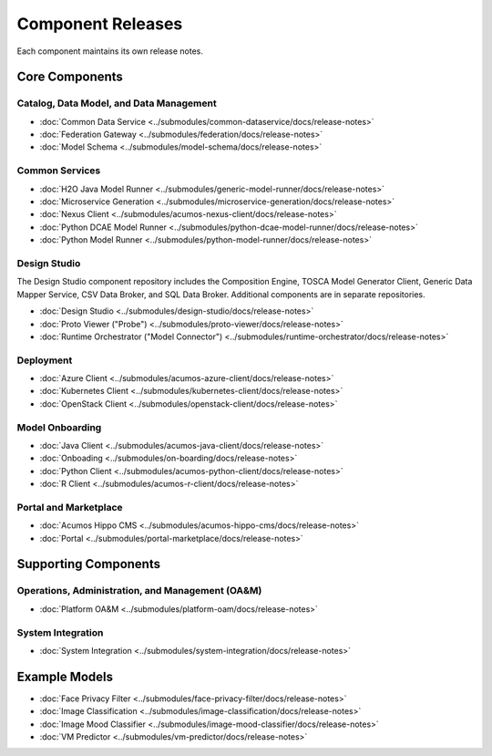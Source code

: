 .. ===============LICENSE_START=======================================================
.. Acumos CC-BY-4.0
.. ===================================================================================
.. Copyright (C) 2017-2018 AT&T Intellectual Property & Tech Mahindra. All rights reserved.
.. ===================================================================================
.. This Acumos documentation file is distributed by AT&T and Tech Mahindra
.. under the Creative Commons Attribution 4.0 International License (the "License");
.. you may not use this file except in compliance with the License.
.. You may obtain a copy of the License at
..
.. http://creativecommons.org/licenses/by/4.0
..
.. This file is distributed on an "AS IS" BASIS,
.. WITHOUT WARRANTIES OR CONDITIONS OF ANY KIND, either express or implied.
.. See the License for the specific language governing permissions and
.. limitations under the License.
.. ===============LICENSE_END=========================================================

==================
Component Releases
==================
Each component maintains its own release notes.

Core Components
===============

Catalog, Data Model, and Data Management
----------------------------------------

* :doc:`Common Data Service <../submodules/common-dataservice/docs/release-notes>`
* :doc:`Federation Gateway <../submodules/federation/docs/release-notes>`
* :doc:`Model Schema <../submodules/model-schema/docs/release-notes>`

Common Services
---------------

* :doc:`H2O Java Model Runner <../submodules/generic-model-runner/docs/release-notes>`
* :doc:`Microservice Generation <../submodules/microservice-generation/docs/release-notes>`
* :doc:`Nexus Client <../submodules/acumos-nexus-client/docs/release-notes>`
* :doc:`Python DCAE Model Runner <../submodules/python-dcae-model-runner/docs/release-notes>`
* :doc:`Python Model Runner <../submodules/python-model-runner/docs/release-notes>`

Design Studio
-------------
The Design Studio component repository includes the Composition Engine, TOSCA
Model Generator Client, Generic Data Mapper Service, CSV Data Broker, and SQL
Data Broker. Additional components are in separate repositories.

* :doc:`Design Studio <../submodules/design-studio/docs/release-notes>`
* :doc:`Proto Viewer ("Probe") <../submodules/proto-viewer/docs/release-notes>`
* :doc:`Runtime Orchestrator ("Model Connector") <../submodules/runtime-orchestrator/docs/release-notes>`


Deployment
----------

* :doc:`Azure Client <../submodules/acumos-azure-client/docs/release-notes>`
* :doc:`Kubernetes Client <../submodules/kubernetes-client/docs/release-notes>`
* :doc:`OpenStack Client <../submodules/openstack-client/docs/release-notes>`


Model Onboarding
----------------

* :doc:`Java Client <../submodules/acumos-java-client/docs/release-notes>`
* :doc:`Onboading <../submodules/on-boarding/docs/release-notes>`
* :doc:`Python Client <../submodules/acumos-python-client/docs/release-notes>`
* :doc:`R Client <../submodules/acumos-r-client/docs/release-notes>`

Portal and Marketplace
----------------------

* :doc:`Acumos Hippo CMS <../submodules/acumos-hippo-cms/docs/release-notes>`
* :doc:`Portal <../submodules/portal-marketplace/docs/release-notes>`

Supporting Components
=====================
Operations, Administration, and Management (OA&M)
-------------------------------------------------

* :doc:`Platform OA&M <../submodules/platform-oam/docs/release-notes>`

System Integration
------------------

* :doc:`System Integration <../submodules/system-integration/docs/release-notes>`

Example Models
==============

* :doc:`Face Privacy Filter <../submodules/face-privacy-filter/docs/release-notes>`
* :doc:`Image Classification <../submodules/image-classification/docs/release-notes>`
* :doc:`Image Mood Classifier <../submodules/image-mood-classifier/docs/release-notes>`
* :doc:`VM Predictor <../submodules/vm-predictor/docs/release-notes>`

